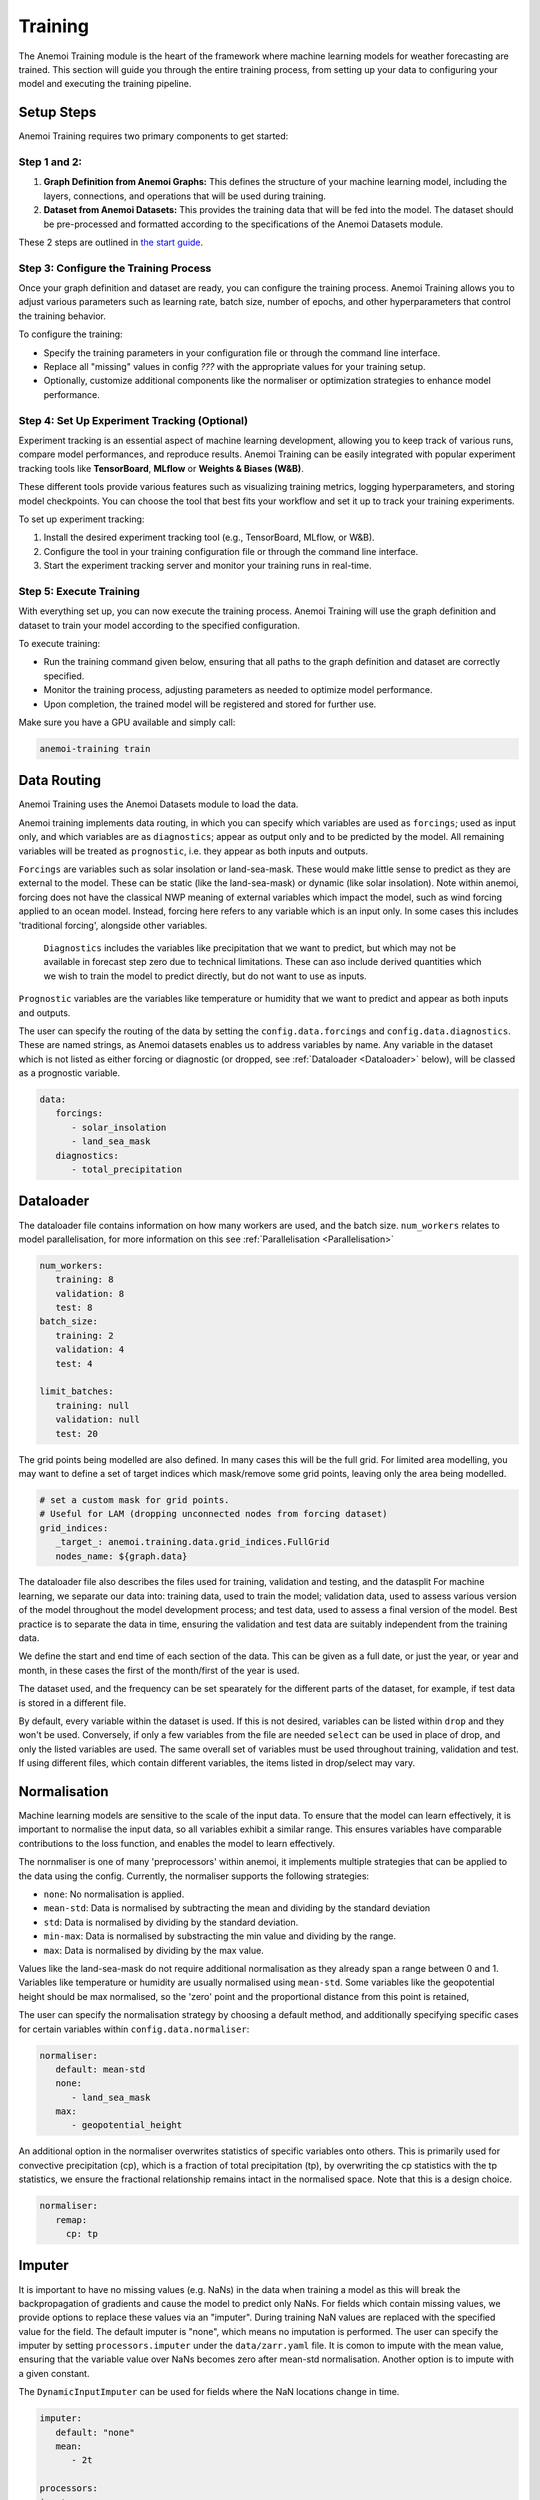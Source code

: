 ##########
 Training
##########

The Anemoi Training module is the heart of the framework where machine
learning models for weather forecasting are trained. This section will
guide you through the entire training process, from setting up your data
to configuring your model and executing the training pipeline.

*************
 Setup Steps
*************

Anemoi Training requires two primary components to get started:

Step 1 and 2:
======================================
#. **Graph Definition from Anemoi Graphs:** This defines the structure
   of your machine learning model, including the layers, connections,
   and operations that will be used during training.

#. **Dataset from Anemoi Datasets:** This provides the training data
   that will be fed into the model. The dataset should be pre-processed
   and formatted according to the specifications of the Anemoi Datasets
   module.

These 2 steps are outlined in `the start guide
<training-your-first-model>`_.

Step 3: Configure the Training Process
======================================

Once your graph definition and dataset are ready, you can configure the
training process. Anemoi Training allows you to adjust various
parameters such as learning rate, batch size, number of epochs, and
other hyperparameters that control the training behavior.

To configure the training:

-  Specify the training parameters in your configuration file or through
   the command line interface.
-  Replace all "missing" values in config `???` with the appropriate
   values for your training setup.
-  Optionally, customize additional components like the normaliser or
   optimization strategies to enhance model performance.

Step 4: Set Up Experiment Tracking (Optional)
=============================================

Experiment tracking is an essential aspect of machine learning
development, allowing you to keep track of various runs, compare model
performances, and reproduce results. Anemoi Training can be easily
integrated with popular experiment tracking tools like **TensorBoard**,
**MLflow** or **Weights & Biases (W&B)**.

These different tools provide various features such as visualizing
training metrics, logging hyperparameters, and storing model
checkpoints. You can choose the tool that best fits your workflow and
set it up to track your training experiments.

To set up experiment tracking:

#. Install the desired experiment tracking tool (e.g., TensorBoard,
   MLflow, or W&B).
#. Configure the tool in your training configuration file or through the
   command line interface.
#. Start the experiment tracking server and monitor your training runs
   in real-time.

Step 5: Execute Training
========================

With everything set up, you can now execute the training process. Anemoi
Training will use the graph definition and dataset to train your model
according to the specified configuration.

To execute training:

-  Run the training command given below, ensuring that all paths to the graph
   definition and dataset are correctly specified.
-  Monitor the training process, adjusting parameters as needed to
   optimize model performance.
-  Upon completion, the trained model will be registered and stored for
   further use.

Make sure you have a GPU available and simply call:

.. code:: bash

   anemoi-training train

.. _restart target:

**************
 Data Routing
**************

Anemoi Training uses the Anemoi Datasets module to load the data.

Anemoi training implements data routing, in which you can specify which
variables are used as ``forcings``; used as input only, and which variables 
are as ``diagnostics``; appear as output only and to be predicted by the
model. All remaining variables will be treated as ``prognostic``, i.e. 
they appear as both inputs and outputs.

``Forcings`` are variables such as solar insolation or
land-sea-mask. These would make little sense to predict as they are
external to the model. These can be static (like the land-sea-mask)
or dynamic (like solar insolation). 
Note within anemoi, forcing does not have the classical NWP meaning of
external variables which impact the model, such as wind forcing applied to 
an ocean model. Instead, forcing here refers to any variable which is an
input only. In some cases this includes 'traditional forcing', alongside 
other variables.

 ``Diagnostics`` includes the variables like precipitation that we want to predict,
 but which may not be available in forecast step zero due to technical limitations.
 These can aso include derived quantities which we wish to train the model to predict
 directly, but do not want to use as inputs.

``Prognostic`` variables are the variables like temperature or humidity that we want to
predict and appear as both inputs and outputs.

The user can specify the routing of the data by setting the
``config.data.forcings`` and ``config.data.diagnostics``. These are
named strings, as Anemoi datasets enables us to address variables by
name. 
Any variable in the dataset which is not listed as either forcing or diagnostic
(or dropped, see :ref:`Dataloader <Dataloader>` below), will be classed as a
prognostic variable.

.. code:: yaml

   data:
      forcings:
         - solar_insolation
         - land_sea_mask
      diagnostics:
         - total_precipitation

***************************************
 Dataloader
***************************************
The dataloader file contains information on how many workers are used, and the batch size.
``num_workers`` relates to model parallelisation, for more information on this
see :ref:`Parallelisation <Parallelisation>`

.. code:: yaml

   num_workers:
      training: 8
      validation: 8
      test: 8
   batch_size:
      training: 2
      validation: 4
      test: 4

   limit_batches:
      training: null
      validation: null
      test: 20

The grid points being modelled are also defined. In many cases this will be the full grid.
For limited area modelling, you may want to define a set of target indices which 
mask/remove some grid points, leaving only the area being modelled. 

.. code:: yaml

   # set a custom mask for grid points.
   # Useful for LAM (dropping unconnected nodes from forcing dataset)
   grid_indices:
      _target_: anemoi.training.data.grid_indices.FullGrid
      nodes_name: ${graph.data}

The dataloader file also describes the files used for training, validation
and testing, and the datasplit
For machine learning, we separate our data into: training data, used to train the model;
validation data, used to assess various version of the model throughout the model development
process; and test data, used to assess a final version of the model.
Best practice is to separate the data in time, ensuring the validation and test data
are suitably independent from the training data.

We define the start and end time of each section of the data. This can be given as a full date,
or just the year, or year and month, in these cases the first of the month/first of the year
is used.

The dataset used, and the frequency can be set spearately for the different parts of the
dataset, for example, if test data is stored in a different file.

By default, every variable within the dataset is used. If this is not desired, variables
can be listed within ``drop`` and they won't be used.
Conversely, if only a few variables from the file are needed ``select`` can be used in
place of drop, and only the listed variables are used.
The same overall set of variables must be used throughout training, validation and test.
If using different files, which contain different variables, the items listed in drop/select
may vary.

.. code:: yaml
   dataset: ${hardware.paths.data}/${hardware.files.dataset}

   training:
      dataset: ${dataloader.dataset}
      start: null
      end: 2020
      frequency: ${data.frequency}
      drop:  []

   validation_rollout: 1 # number of rollouts to use for validation, must be equal or greater than rollout expected by callbacks

   validation:
      dataset: ${dataloader.dataset}
      start: 2021-01-01
      end: 2021
      frequency: ${data.frequency}
      drop:  []

   test:
      dataset: ${dataloader.dataset}
      start: 2022-01
      end: null
      frequency: ${data.frequency}
      drop:  []

***************
 Normalisation
***************

Machine learning models are sensitive to the scale of the input data. To
ensure that the model can learn effectively, it is important to
normalise the input data, so all variables exhibit a similar range.
This ensures variables have comparable contributions to the loss function, 
and enables the model to learn effectively.

The nornmaliser is one of many 'preprocessors' within anemoi, it
implements multiple strategies that can be applied to the data using the
config. Currently, the normaliser supports the following strategies:

-  ``none``: No normalisation is applied.
-  ``mean-std``: Data is normalised by subtracting the mean and dividing by the standard deviation
-  ``std``: Data is normalised by dividing by the standard deviation.
-  ``min-max``: Data is normalised by substracting the min value and dividing by the range.
-  ``max``: Data is normalised by dividing by the max value.

Values like the land-sea-mask do not require additional normalisation as they
already span a range between 0 and 1.  Variables like temperature or
humidity are usually normalised using ``mean-std``. Some variables like the
geopotential height should be max normalised, so the 'zero' point and the proportional 
distance from this point is retained,

The user can specify the normalisation strategy by choosing a default method, and
additionally specifying specific cases for certain variables within ``config.data.normaliser``:

.. code:: yaml

   normaliser:
      default: mean-std
      none:
         - land_sea_mask
      max:
         - geopotential_height

An additional option in the normaliser overwrites statistics of specific variables onto others.
This is primarily used for convective precipitation (cp), which is a fraction of total precipitation (tp),
by overwriting the cp statistics with the tp statistics, we ensure the fractional relationship
remains intact in the normalised space. Note that this is a design choice.

.. code:: yaml

   normaliser:
      remap:
        cp: tp



*******************
Imputer
*******************

It is important to have no missing values (e.g. NaNs) in the data when training a model as this will break the backpropagation
of gradients and cause the model to predict only NaNs. For fields which contain missing values,
we provide options to replace these values via an "imputer". During training NaN values are replaced with the specified value
for the field. The default imputer is "none", which means no imputation is performed. The user can specify the imputer by setting
``processors.imputer`` under the ``data/zarr.yaml`` file. It is comon to impute with the mean value, ensuring that the variable 
value over NaNs becomes zero after mean-std normalisation. Another option is to impute with a given constant.

The ``DynamicInputImputer`` can be used for fields where the
NaN locations change in time.

.. code:: yaml

   imputer:
      default: "none"
      mean:
         - 2t

   processors:
   imputer:
      _target_: anemoi.models.preprocessing.imputer.InputImputer
      _convert_: all
      config: ${data.imputer}

***********************
 Loss function scaling
***********************

It is possible to change the weighting given to each of the variables in
the loss function by changing ``config.training.variable_loss_scaling.pl.<pressure level variable>``
and ``config.training.variable_loss_scaling.sfc.<surface variable>``.

It is also possible to change the scaling given to the pressure levels
using ``config.training.pressure_level_scaler``. For almost all
applications, upper atmosphere pressure levels should be given lower
weighting than the lower atmosphere pressure levels (i.e. pressure
levels nearer to the surface). By default anemoi-training uses a ReLU
Pressure Level scaler with a minimum weighting of 0.2 (i.e. no pressure
level has a weighting less than 0.2).

The loss is also scaled by assigning a weight to each node on the output
grid. These weights are calculated during graph-creation and stored as
an attribute in the graph object. The configuration option
``config.training.node_loss_weights`` is used to specify the node
attribute used as weights in the loss function. By default
anemoi-training uses area weighting, where each node is weighted
according to the size of the geographical area it represents.

It is also possible to rescale the weight of a subset of nodes after
they are loaded from the graph. For instance, for a stretched grid setup
we can rescale the weight of nodes in the limited area such that their
sum equals 0.25 of the sum of all node weights with the following config
setup

.. code:: yaml

   node_loss_weights:
      _target_: anemoi.training.losses.nodeweights.ReweightedGraphNodeAttribute
      target_nodes: data
      scaled_attribute: cutout
      weight_frac_of_total: 0.25

***************
 Learning rate
***************

Anemoi training uses the ``CosineLRScheduler`` from PyTorch as it's
learning rate scheduler. Docs for this scheduler can be found here
https://github.com/huggingface/pytorch-image-models/blob/main/timm/scheduler/cosine_lr.py
The user can configure the maximum learning rate by setting
``config.training.lr.rate``. Note that this learning rate is scaled by
the number of GPUs with:

.. code:: yaml

   global_learning_rate = config.training.lr.rate * num_gpus_per_node * num_nodes / gpus_per_model

The user can also control the rate at which the learning rate decreases
by setting the total number of iterations - ``config.training.lr.iterations`` 
and the minimum learning rate reached - ``config.training.lr.min``.
Note that the minimum learning rate is not scaled by the number of GPUs.
The user can also control the warmup period by setting ``config.training.lr.warmup_t``.
If the warmup period is set to 0, the learning rate will start at the maximum learning
rate. If no warmup period is defined, a default warmup period of 1000
iterations is used.

*********
 Rollout
*********

Rollout training is when the model is iterated within the training process, producing forecasts
for many future time steps. The loss is calculated on every step in the rollout period and averaged,
and gradients backprogogated through the iteration process.

For example, if using ``rollout=3`` and a model with a 6 hour prediction step-size,
when training the model predicts for time t+1, this is used as inputs to predict time t+2, 
and this used to predict time t+3. The loss is calculated as
``1/3 * ( (loss at t+1) + (loss at t+2) + (loss at t+3) )``
Rollout training has been shown to improve stability for long auto-regressive inference runs, 
by making the training objective is closer to the use case of forecasting arbitrary lead timestep
through autoreggresive iteration of the model.

In most cases, in the first stage of training, the model is trained for many epochs to
perdict only one step (i.e. rollout.max = 1). Once this is completed, there is a second stage of
training, which uses *rollout* to fine-tune the model error at
longer leadtimes. The model begins with a rollout loss defined by ``rollout.start``, usually 1,
and then every n epochs (defined by rollout.epoch_increment) the rollout value increases up till 
``rollout.max``.

.. code:: yaml
   rollout:
      start: 1
      # increase rollout every n epochs
      epoch_increment: 1
      # maximum rollout to use
      max: 12

This two stage approach requires the model training to be restarted after stage one, see instructions below.
The user should make sure to set ``config.training.run_id`` equal to the run-id of the
first stage of training.

Note, for many purposes, it may make sense for the rollout stage (stage two) to performed at the minimum
learning rate throughout and for the number of batches to be reduced (using
``config.dataloader.training.limit_batches``) to prevent overfit to
specific timesteps.


***************************
 Restarting a training run
***************************

It may be necessary at certain points to restart
the model training, i.e. because the training has exceeded the time limit on an HPC
system or because the user wants to fine-tune the model from a specific
point in the training.

This can be done by setting ``config.training.run_id`` in the config
file to be the *run_id* of the run that is being restarted. In this case
the new checkpoints will go in the same folder as the old checkpoints.
If the user does not want this then they can instead set
``config.training.fork_run_id`` in the config file to the *run_id* of
the run that is being restarted. In this case the old run will be
unaffected and the new checkpoints will go in to a new folder with a new
run_id. The user might want to do this if they want to start multiple
new runs from 1 old run.

The above will restart the model training from where the old run
finished training. However if the user wants to restart the model from a
specific point they can do this by setting
``config.hardware.files.warm_start`` to be the checkpoint they want to
restart from..

*******************
 Transfer Learning
*******************

Transfer learning allows the model to reuse knowledge from a previously
trained checkpoint. This is particularly useful when the new task is
related to the old one, enabling faster convergence and often improving
model performance.

To enable transfer learning, set the config.training.transfer_learning
flag to True in the configuration file.

.. code:: yaml

   training:
      # start the training from a checkpoint of a previous run
      fork_run_id: ...
      load_weights_only: True
      transfer_learning: True

When this flag is active and a checkpoint path is specified in
config.hardware.files.warm_start or self.last_checkpoint, the system
loads the pre-trained weights using the `transfer_learning_loading`
function. This approach ensures only compatible weights are loaded and
mismatched layers are handled appropriately.

For example, transfer learning might be used to adapt a weather
forecasting model trained on one geographic region to another region
with similar characteristics.

****************
 Model Freezing
****************

Model freezing is a technique where specific parts (submodules) of a
model are excluded from training. This is useful when certain parts of
the model have been sufficiently trained or should remain unchanged for
the current task.

To specify which submodules to freeze, use the
config.training.submodules_to_freeze field in the configuration. List
the names of submodules to be frozen. During model initialization, these
submodules will have their parameters frozen, ensuring they are not
updated during training.

For example with the following configuration, the processor will be
frozen and only the encoder and decoder will be trained:

.. code:: yaml

   training:
      # start the training from a checkpoint of a previous run
      fork_run_id: ...
      load_weights_only: True

      submodules_to_freeze:
         - processor

Freezing can be particularly beneficial in scenarios such as fine-tuning
when only specific components (e.g., the encoder, the decoder) need to
adapt to a new task while keeping others (e.g., the processor) fixed.

